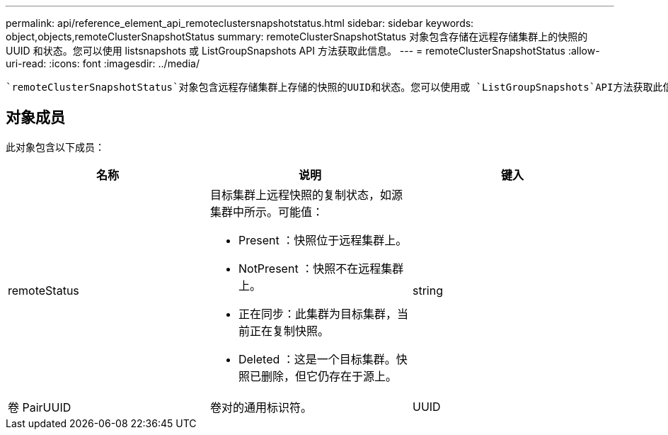 ---
permalink: api/reference_element_api_remoteclustersnapshotstatus.html 
sidebar: sidebar 
keywords: object,objects,remoteClusterSnapshotStatus 
summary: remoteClusterSnapshotStatus 对象包含存储在远程存储集群上的快照的 UUID 和状态。您可以使用 listsnapshots 或 ListGroupSnapshots API 方法获取此信息。 
---
= remoteClusterSnapshotStatus
:allow-uri-read: 
:icons: font
:imagesdir: ../media/


[role="lead"]
 `remoteClusterSnapshotStatus`对象包含远程存储集群上存储的快照的UUID和状态。您可以使用或 `ListGroupSnapshots`API方法获取此信息 `ListSnapshots`。



== 对象成员

此对象包含以下成员：

|===
| 名称 | 说明 | 键入 


 a| 
remoteStatus
 a| 
目标集群上远程快照的复制状态，如源集群中所示。可能值：

* Present ：快照位于远程集群上。
* NotPresent ：快照不在远程集群上。
* 正在同步：此集群为目标集群，当前正在复制快照。
* Deleted ：这是一个目标集群。快照已删除，但它仍存在于源上。

 a| 
string



 a| 
卷 PairUUID
 a| 
卷对的通用标识符。
 a| 
UUID

|===